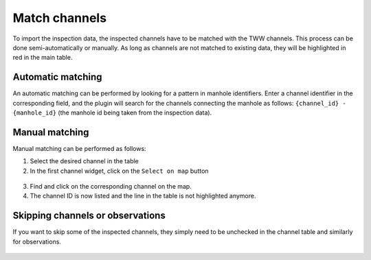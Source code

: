 Match channels
===============

To import the inspection data, the inspected channels have to be matched with the TWW channels.
This process can be done semi-automatically or manually.
As long as channels are not matched to existing data, they will be highlighted in red in the main table.

Automatic matching
-------------------

An automatic matching can be performed by looking for a pattern in manhole identifiers.
Enter a channel identifier in the corresponding field, and the plugin will search
for the channels connecting the manhole as follows: ``{channel_id} - {manhole_id}``
(the manhole id being taken from the inspection data).

Manual matching
---------------

Manual matching can be performed as follows:

1. Select the desired channel in the table
2. In the first channel widget, click on the ``Select on map`` button

.. figure:: images/match-channel-1.png

3. Find and click on the corresponding channel on the map.
4. The channel ID is now listed and the line in the table is not highlighted anymore.

.. figure:: images/match-channel-2.png

Skipping channels or observations
---------------------------------

If you want to skip some of the inspected channels, they simply need to be unchecked in the channel table and similarly for observations.

.. figure:: images/skip-data.png
